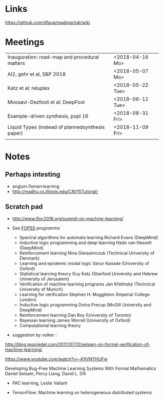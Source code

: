 

* Links 
 https://github.com/dfava/readingclub/wiki


* Meetings

|--------------------------------------------------+------------------|
| Inauguration: road-map and procedural matters    | <2018-04-16 Mo>  |
| AI2, gehr et al, S&P 2018                        | <2018-05-07 Mo>  |
| Katz et al: reluplex                             | <2018-05-22 Tue> |
| Moosavi-Dezfooli et al: DeepFool                 | <2018-06-12 Tue> |
| Example-driven synthesis, popl 16                | <2018-08-31 Fri> |
| Liquid Types (instead of plannedsynthesis paper) | <2018-11-09 Fri> |
|                                                  |                  |



* Notes

** Perhaps intesting

- angluin.fisman:learning
- http://madhu.cs.illinois.edu/CAV15Tutorial/


** Scratch pad



- http://www.floc2018.org/summit-on-machine-learning/

- See [[http://www.floc2018.org/fopss/][FOPSS]] [[ http://fopss18.mimuw.edu.pl/programme.html][programme]]

  - Spectral algorithms for automata learning Richard Evans (DeepMind)
  - Inductive logic programming and deep learning Hado van Hasselt (DeepMind)
  - Reinforcement learning Nina Gierasimczuk (Technical University of Denmark)
  - Learning and epistemic modal logic Varun Kanade (University of Oxford)
  - Statistical learning theory Guy Katz (Stanford University and Hebrew University of Jerusalem)
  - Verification of machine learning programs Jan Křetínský (Technical University of Munich)
  - Learning for verification Stephen H. Muggleton (Imperial College London)
  - Inductive logic programming Doina Precup (McGill University and DeepMind)
  - Reinforcement learning Dan Roy (University of Toronto)
  - Bayesian learning James Worrell (University of Oxford)
  - Computational learning theory 

- suggestion by volker : 
http://blog.jessriedel.com/2017/07/12/selsam-on-formal-verification-of-machine-learning/

https://www.youtube.com/watch?v=-A1tVNTHUFw

Developing Bug-Free Machine Learning Systems With Formal Mathematics 
Daniel Selsam, Percy Liang, David L. Dill

- PAC learning, Leslie Valiant 

- TensorFlow: Machine learning on heterogeneous distributed systems
